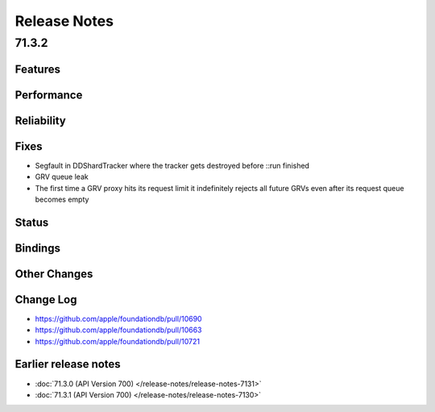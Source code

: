 #############
Release Notes
#############

71.3.2
======

Features
--------

Performance
-----------

Reliability
-----------

Fixes
-----

* Segfault in DDShardTracker where the tracker gets destroyed before ::run finished
* GRV queue leak
* The first time a GRV proxy hits its request limit it indefinitely rejects all future GRVs even after its request queue becomes empty

Status
------

Bindings
--------

Other Changes
-------------

Change Log
---------------------
* https://github.com/apple/foundationdb/pull/10690
* https://github.com/apple/foundationdb/pull/10663
* https://github.com/apple/foundationdb/pull/10721

Earlier release notes
---------------------
* :doc:`71.3.0 (API Version 700) </release-notes/release-notes-7131>`
* :doc:`71.3.1 (API Version 700) </release-notes/release-notes-7130>`
